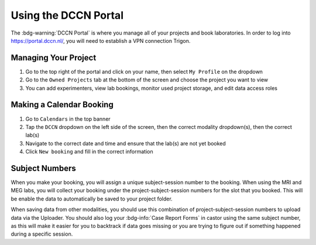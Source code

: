 Using the DCCN Portal
**********

The :bdg-warning:`DCCN Portal` is where you manage all of your projects and book laboratories. 
In order to log into https://portal.dccn.nl/, you will need to establish a VPN connection Trigon. 

Managing Your Project
=========

1. Go to the top right of the portal and click on your name, then select ``My Profile`` on the dropdown
2. Go to the ``Owned Projects`` tab at the bottom of the screen and choose the project you want to view
3. You can add experimenters, view lab bookings, monitor used project storage, and edit data access roles

Making a Calendar Booking
========

1. Go to ``Calendars`` in the top banner
2. Tap the ``DCCN`` dropdown on the left side of the screen, then the correct modality dropdown(s), then the correct lab(s)
3. Navigate to the correct date and time and ensure that the lab(s) are not yet booked
4. Click ``New booking`` and fill in the correct information

Subject Numbers
=========

When you make your booking, you will assign a unique subject-session number to the booking. 
When using the MRI and MEG labs, you will collect your booking under the project-subject-session numbers for the slot that you booked. 
This will be enable the data to automatically be saved to your project folder. 

When saving data from other modalities, you should use this combination of project-subject-session numbers to upload data via the Uploader. 
You should also log your :bdg-info:`Case Report Forms` in castor using the same subject number, as this will make it easier for you to backtrack if data goes missing or you are trying to figure out if something happened during a specific session.